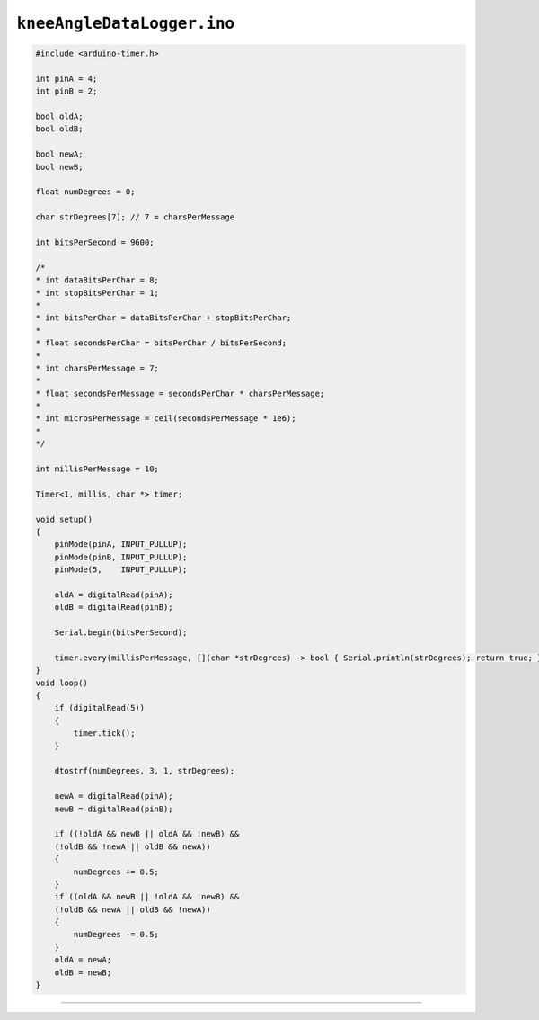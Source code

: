 
``kneeAngleDataLogger.ino``
===========================

.. code-block:: c

    #include <arduino-timer.h>

    int pinA = 4;
    int pinB = 2;

    bool oldA;
    bool oldB;

    bool newA;
    bool newB;

    float numDegrees = 0;

    char strDegrees[7]; // 7 = charsPerMessage

    int bitsPerSecond = 9600;

    /* 
    * int dataBitsPerChar = 8;
    * int stopBitsPerChar = 1;
    * 
    * int bitsPerChar = dataBitsPerChar + stopBitsPerChar;
    * 
    * float secondsPerChar = bitsPerChar / bitsPerSecond;
    * 
    * int charsPerMessage = 7;
    * 
    * float secondsPerMessage = secondsPerChar * charsPerMessage;
    * 
    * int microsPerMessage = ceil(secondsPerMessage * 1e6);
    * 
    */

    int millisPerMessage = 10;

    Timer<1, millis, char *> timer;

    void setup()
    {
        pinMode(pinA, INPUT_PULLUP);
        pinMode(pinB, INPUT_PULLUP);
        pinMode(5,    INPUT_PULLUP);

        oldA = digitalRead(pinA);
        oldB = digitalRead(pinB);

        Serial.begin(bitsPerSecond);

        timer.every(millisPerMessage, [](char *strDegrees) -> bool { Serial.println(strDegrees); return true; }, strDegrees);
    }
    void loop()
    {
        if (digitalRead(5))
        {
            timer.tick();
        }

        dtostrf(numDegrees, 3, 1, strDegrees);

        newA = digitalRead(pinA);
        newB = digitalRead(pinB);

        if ((!oldA && newB || oldA && !newB) &&
        (!oldB && !newA || oldB && newA))
        {
            numDegrees += 0.5;
        }
        if ((oldA && newB || !oldA && !newB) &&
        (!oldB && newA || oldB && !newA))
        {
            numDegrees -= 0.5;
        }
        oldA = newA;
        oldB = newB;
    }

----
